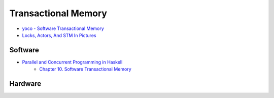 ========================================
Transactional Memory
========================================

* `yoco - Software Transactional Memory <http://endlesschildhood.blogspot.tw/2012/09/transaction-memory.html>`_
* `Locks, Actors, And STM In Pictures <http://adit.io/posts/2013-05-15-Locks,-Actors,-And-STM-In-Pictures.html>`_

Software
========================================

* `Parallel and Concurrent Programming in Haskell <http://chimera.labs.oreilly.com/books/1230000000929>`_
    - `Chapter 10. Software Transactional Memory <http://chimera.labs.oreilly.com/books/1230000000929/ch10.html>`_

Hardware
========================================
